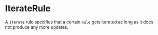 #+options: toc:nil

* IterateRule

A =iterate= rule specifies that a certain =Rule= gets iterated as long as it does not produce any more updates.
